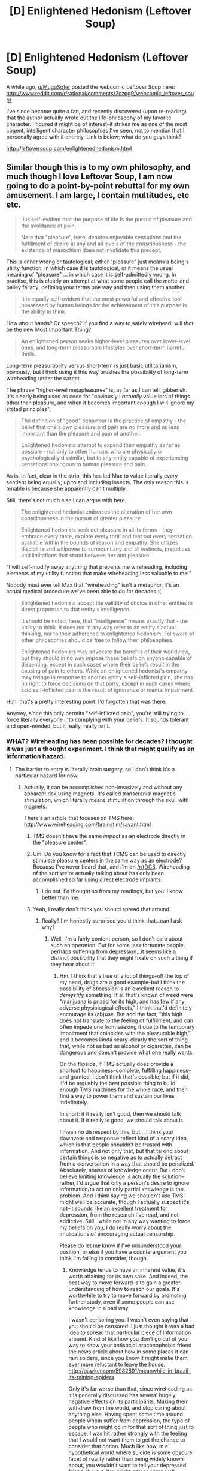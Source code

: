 #+TITLE: [D] Enlightened Hedonism (Leftover Soup)

* [D] Enlightened Hedonism (Leftover Soup)
:PROPERTIES:
:Author: rthomas2
:Score: 12
:DateUnix: 1430066527.0
:DateShort: 2015-Apr-26
:END:
A while ago, [[/u/MugaSofer][u/MugaSofer]] posted the webcomic Leftover Soup here: [[http://www.reddit.com/r/rational/comments/2czpg9/webcomic_leftover_soup/]]

I've since become quite a fan, and recently discovered (upon re-reading) that the author actually wrote out the life-philosophy of my favorite character. I figured it might be of interest--it strikes me as one of the most cogent, intelligent character philosophies I've seen, not to mention that I personally agree with it entirely. Link is below; what do you guys think?

[[http://leftoversoup.com/enlightenedhedonism.html]]


** Similar though this is to my own philosophy, and much though I love Leftover Soup, I am now going to do a point-by-point rebuttal for my own amusement. I am large, I contain multitudes, etc etc.

#+begin_quote
  It is self-evident that the purpose of life is the pursuit of pleasure and the avoidance of pain.

  Note that "pleasure", here, denotes enjoyable sensations and the fulfillment of desire at any and all levels of the consciousness - the existence of masochism does not invalidate this precept.
#+end_quote

This is either wrong or tautological; either "pleasure" just means a being's utility function, in which case it is tautological, or it means the usual meaning of "pleasure" ... in which case it is self-admittedly wrong. In practise, this is clearly an attempt at what some people call the motte-and-bailey fallacy; definibg your terms one way and then using them another.

#+begin_quote
  It is equally self-evident that the most powerful and effective tool possessed by human beings for the achievement of this purpose is the ability to think.
#+end_quote

How about hands? Or speech? If you find a way to safely wirehead, will /that/ be the new Most Important Thing?

#+begin_quote
  An enlightened person seeks higher-level pleasures over lower-level ones, and long-term pleasurable lifestyles over short-term harmful thrills.
#+end_quote

Long-term pleasurability versus short-term is just basic utilitarianism, obviously; but I think using it this way brushes the possibility of long-term wireheading under the carpet.

The phrase "higher-level metapleasures" is, as far as I can tell, gibberish. It's clearly being used as code for "obviously I /actually/ value lots of things other than pleasure, and when it becomes important enough I will ignore my stated principles".

#+begin_quote
  The definition of "good" behaviour is the practice of empathy - the belief that one's own pleasure and pain are no more and no less important than the pleasure and pain of another.

  Enlightened hedonists attempt to expand their empathy as far as possible - not only to other humans who are physically or psychologically dissimilar, but to any entity capable of experiencing sensations analogous to human pleasure and pain.
#+end_quote

As is, in fact, clear in the strip, this has led Max to value literally every sentient being equally; up to and including insects. The only reason this is tenable is because she apparently can't multiply.

Still, there's not much else I can argue with here.

#+begin_quote
  The enlightened hedonist embraces the alteration of her own consciousness in the pursuit of greater pleasure.

  Enlightened hedonists seek out pleasure in all its forms - they embrace every taste, explore every thrill and test out every sensation available within the bounds of reason and empathy. She utilizes discipline and willpower to surmount any and all instincts, prejudices and limitations that stand between her and pleasure.
#+end_quote

"I will self-modify away anything that prevents me wireheading, including elements of my utility function that make wireheading less valuable to me!"

Nobody must ever tell Max that "wireheading" isn't a metaphor, it's an actual medical procedure we've been able to do for decades :(

#+begin_quote
  Enlightened hedonists accept the validity of choice in other entities in direct proportion to that entity's intelligence.

  It should be noted, here, that "intelligence" means exactly that - the ability to think. It does not in any way refer to an entity's actual thinking, nor to their adherence to enlightened hedonism. Followers of other philosophies should be free to follow their philosophies.

  Enlightened hedonists may advocate the benefits of their worldview, but they should in no way impose these beliefs on anyone capable of dissenting, except in such cases where their beliefs result in the causing of pain to others. While an enlightened hedonist's empathy may twinge in response to another entity's self-inflicted pain, she has no right to force decisions on that party, except in such cases where said self-inflicted pain is the result of ignorance or mental impairment.
#+end_quote

Huh, that's a pretty interesting point. I'd forgotten that was there.

Anyway, since this only permits "self-inflicted pain", you're still trying to force literally everyone into complying with your beliefs. It sounds tolerant and open-minded, but it really, really isn't.
:PROPERTIES:
:Author: MugaSofer
:Score: 11
:DateUnix: 1430070842.0
:DateShort: 2015-Apr-26
:END:

*** WHAT? Wireheading has been possible for decades? I thought it was just a thought experiment. I think that might qualify as an information hazard.
:PROPERTIES:
:Author: RolandsVaria
:Score: 3
:DateUnix: 1430087353.0
:DateShort: 2015-Apr-27
:END:

**** The barrier to entry is literally brain surgery, so I don't think it's a particular hazard for now.
:PROPERTIES:
:Author: Transfuturist
:Score: 5
:DateUnix: 1430090623.0
:DateShort: 2015-Apr-27
:END:

***** Actually, it can be accomplished non-invasively and without any apparent risk using magnets. It's called transcranial magnetic stimulation, which literally means stimulation through the skull with magnets.

There's an article that focuses on TMS here: [[http://www.wireheading.com/brainstim/savant.html]]
:PROPERTIES:
:Author: rthomas2
:Score: 1
:DateUnix: 1430091442.0
:DateShort: 2015-Apr-27
:END:

****** TMS doesn't have the same /impact/ as an electrode directly in the "pleasure center".
:PROPERTIES:
:Author: ArgentStonecutter
:Score: 4
:DateUnix: 1430149503.0
:DateShort: 2015-Apr-27
:END:


****** Um. Do you know for a fact that TCMS can be used to directly stimulate pleasure centers in the same way as an electrode? Because I've never heard that, and I'm on [[/r/tDCS]]. Wireheading of the sort we're actually talking about has only been accomplished so far using [[http://www.wireheading.com/intracran/compulsive-selfstimulation.pdf][direct electrode implants.]]
:PROPERTIES:
:Author: Transfuturist
:Score: 3
:DateUnix: 1430150731.0
:DateShort: 2015-Apr-27
:END:

******* I do not. I'd thought so from my readings, but you'll know better than me.
:PROPERTIES:
:Author: rthomas2
:Score: 1
:DateUnix: 1430151081.0
:DateShort: 2015-Apr-27
:END:


****** Yeah, I really don't think you should spread that around.
:PROPERTIES:
:Author: RolandsVaria
:Score: 1
:DateUnix: 1430095054.0
:DateShort: 2015-Apr-27
:END:

******* Really? I'm honestly surprised you'd think that...can I ask why?
:PROPERTIES:
:Author: rthomas2
:Score: 2
:DateUnix: 1430096673.0
:DateShort: 2015-Apr-27
:END:

******** Well, I'm a fairly content person, so I don't care about such an operation. But for some less fortunate people, perhaps suffering from depression...it seems like a distinct possibility that they might fixate on such a thing if they hear about it.
:PROPERTIES:
:Author: RolandsVaria
:Score: 3
:DateUnix: 1430099655.0
:DateShort: 2015-Apr-27
:END:

********* Hm. I think that's true of a lot of things--off the top of my head, drugs are a good example--but I think the possibility of obsession is an excellent reason to /demystify/ something. If all that's known of weed were "marijuana is prized for its high, and has few if any adverse physiological effects," I think that'd definitely encourage its (ab)use. But add the fact, "this high does not translate to the feeling of fulfillment, and can often impede one from seeking it due to the temporary impairment that coincides with the pleasurable high," and it becomes kinda scary--clearly the sort of thing that, while not as bad as alcohol or cigarettes, can be dangerous and doesn't provide what one really wants.

On the flipside, if TMS actually does provide a shortcut to happiness--complete, fulfilling happiness--and granted, I don't think that's possible; but if it did, it'd be arguably the best possible thing to build enough TMS machines for the whole race, and then find a way to power them and sustain our lives indefinitely.

In short: if it really isn't good, then we should talk about it. If it really is good, we should talk about it.

I mean no disrespect by this, but... I think your downvote and response reflect kind of a scary idea, which is that people shouldn't be trusted with information. And not only that, but that talking about certain things is so negative as to actually detract from a conversation in a way that should be penalized. Absolutely, abuses of knowledge occur. But I don't believe limiting knowledge is actually the solution--rather, I'd argue that only a person's desire to ignore information/to act on only partial knowledge is the problem. And I think saying we shouldn't use TMS might well be accurate, though I actually suspect it's not--it sounds like an excellent treatment for depression, from the research I've read, and not addictive. Still...while not in any way wanting to force my beliefs on you, I do really worry about the implications of encouraging actual censorship.

Please do let me know if I've misunderstood your position, or else if you have a counterargument you think I'm failing to consider, though.
:PROPERTIES:
:Author: rthomas2
:Score: 9
:DateUnix: 1430101065.0
:DateShort: 2015-Apr-27
:END:

********** Knowledge tends to have an inherent value, it's worth attaining for its own sake. And indeed, the best way to move forward is to gain a greater understanding of how to reach our goals. It's worthwhile to try to move forward by promoting further study, even if some people can use knowledge in a bad way.

I wasn't censoring you. I wasn't even saying that you should be censored. I just thought it was a bad idea to spread that particular piece of information around. Kind of like how you don't go out of your way to show your antisocial arachnophobic friend the news article about how in some places it can rain spiders, since you know it might make them ever more reluctant to leave the house. [[http://gawker.com/5982891/meanwhile-in-brazil-its-raining-spiders]]

Only it's far worse than that, since wireheading as it is generally discussed has several hugely negative effects on its participants. Making them withdraw from the world, and stop caring about anything else. Having spent some time around people whom suffer from depression, the type of people who might go in for that sort of thing just to escape, I was hit rather strongly with the feeling that I would not want them to get the chance to consider that option. Much like how, in a hypothetical world where suicide is some obscure facet of reality rather than being widely known about, you wouldn't want to tell your depressed friend about it. You might gather some well learned colleagues and discuss the matter in private, but bringing it up in public seems unlikely to do any good.

I should be clear that that was just my gut reaction. I hadn't taken the time to read the posted article, and once I did it was clear that things weren't remotely so bad as I'd thought. The wireheading you suggest is quite distinct from the nightmarish thought experiments I've read.
:PROPERTIES:
:Author: RolandsVaria
:Score: 4
:DateUnix: 1430104104.0
:DateShort: 2015-Apr-27
:END:

*********** Ahh, ok. Thanks for clarifying!

I do still disagree a bit: while we're agreed that, say, giving an irrationally suicidal person instructions for a homemade painless death machine is indeed bad, I think discussing such machines, and even their instructions is good. Even beyond any inherent value--and actually, I'd argue that knowledge doesn't have any inherent value, but rather that all knowledge has at least a chance of being useful, and thus has at least some degree of extrinsic value. Rather, I'd say that such discussions address the important question, "should life always be lived, and if not, is there a best method for ending it?"

Similarly, while I wouldn't excite anyone's phobia intentionally/directly, I'd disagree that spreading potentially-triggering info is bad, no matter how likely the trigger. Rather, not prefacing it with trigger warnings is bad, as is allowing anyone who is oversensitive to information free access to it. Myself and many of my friends suffer from depression as well--and let me take a sec to extend my sympathies to you and yours. It's a hell of a disease, and you and they have my admiration for your efforts in the face of it, and my sincere sympathy for having to bear with it to any degree.

Still: having been suicidal, I do not think the existence of, say, noose tying tutorials, nor their existence at the other end of an easy internet search, was a bad thing, even for me, even at that time. Though I'm probably quite lucky I didn't find one--or rope, for that matter--the problem as I see it is that I was neglected to the point of having free access to such information while in an emergency-level state. Though my depression is much more manageable now, I still have to avoid certain stories or bits of info, especially the news--and occasionally need to recruit a friend to help keep me away from even Disney movies. (I do /not/ recommend watching the first ten minutes of Up while contemplating the possibility that life is just a prolonged torture concocted by cosmic accidents and bad feedback loops.)

So I do agree that looking after what information people take in, and when, is immensely important. However, I /really/ recommend against doing it on the generation end of things, and believe strongly that censoring the receiving end is key/ideal. That, and paying close attention to our own/each others' sensitive areas.

Most importantly: even in such a small thing as changing your initial position to your reflected-upon one, you do me an honor. This subreddit and my general principles both value earnest discussion quite highly; if I had any to give, you'd be receiving some gold, but as it is I'll just upvote your post and ask that anyone who reads these words do the same.
:PROPERTIES:
:Author: rthomas2
:Score: 7
:DateUnix: 1430106608.0
:DateShort: 2015-Apr-27
:END:

************ u/deleted:
#+begin_quote
  (I do not recommend watching the first ten minutes of Up while contemplating the possibility that life is just a prolonged torture concocted by cosmic accidents and bad feedback loops.)
#+end_quote

But life /isn't/ a prolonged torture concocted by cosmic accidents and bad feedback loops. In fact, it's very non-prolonged, and quite definitively not tortuous (that is, the world isn't /trying hard/ to make you suffer).

So far in history, it sucks being confined to a tiny portion of life-possibility space that is eventually going to be labelled "survivalist shithole full of nutters raving on about how biodecay is good for your moral character." But, well, hey, we're working to break out of that corner, so you can cheer up!
:PROPERTIES:
:Score: 2
:DateUnix: 1430256289.0
:DateShort: 2015-Apr-29
:END:

************* While that is both rational and accurate, my point is more that when one /isn't/ thinking rationally, sad things become far more so. 😖
:PROPERTIES:
:Author: rthomas2
:Score: 1
:DateUnix: 1430256900.0
:DateShort: 2015-Apr-29
:END:

************** I guess I just find it helpful in fighting my depression to remind myself that however dark things seem, that's actually just my brain malfunctioning, and really things are looking at least a little bit up.
:PROPERTIES:
:Score: 2
:DateUnix: 1430278174.0
:DateShort: 2015-Apr-29
:END:

*************** Ho boy yes. Yes yes yes indeed. And thank you for the positivity good sir ^{_^}
:PROPERTIES:
:Author: rthomas2
:Score: 1
:DateUnix: 1430282822.0
:DateShort: 2015-Apr-29
:END:


*********** u/eaglejarl:
#+begin_quote
  I wasn't censoring you. I wasn't even saying that you should be censored. I just thought it was a bad idea to spread that particular piece of information around.
#+end_quote

That's actually pretty much the definition of censorship.
:PROPERTIES:
:Author: eaglejarl
:Score: 3
:DateUnix: 1430117690.0
:DateShort: 2015-Apr-27
:END:

************ I did not threaten or coerce, nor did I say that he should be threatened or coerced (he shouldn't). I simply stated, not even particularly rudely, that I thought it was a bad idea for him to bring that information up at a later point (a statement I'm not currently standing behind). By your logic, it is censorship any time someone expresses a dislike for any idea. Isn't expressing dislike for an idea almost identical to saying that you would prefer that the idea not become more widespread?
:PROPERTIES:
:Author: RolandsVaria
:Score: 2
:DateUnix: 1430129558.0
:DateShort: 2015-Apr-27
:END:


********** u/deleted:
#+begin_quote
  I mean no disrespect by this, but... I think your downvote and response reflect kind of a scary idea, which is that people shouldn't be trusted with information.
#+end_quote

There is a kind of information people shouldn't be trusted with: secrets, which are only valuable while they remain secret.

But yeah, you're much less likely to act in a reflectively-correct manner if someone is deliberately depriving you of useful information. Propaganda, brainwashing, all the old canards.
:PROPERTIES:
:Score: 3
:DateUnix: 1430154137.0
:DateShort: 2015-Apr-27
:END:


********* Person prone to depression here. No, just no. That's really not the kind of thing that sounds appealing.

Besides which, for all the scares about "wireheading" and "orgasmium", last I heard from real neurology, pleasure and happiness are actually separate neurological functions -- Yvain's famous "wanting" and "liking".

Oh, and then there's the Rat Park experiments to consider.
:PROPERTIES:
:Score: 5
:DateUnix: 1430154161.0
:DateShort: 2015-Apr-27
:END:


*** Let me start with my definition of wireheading so we're all on the same page:

"Artificially stimulating the pleasure center of the brain so that the individual continuously experiences the maximum physical pleasure possible for a human."

Further, I have the following assumptions about wireheading:

1. The recipient will resist, to the best of their limited ability, having the wire removed.
2. The recipient is not capable of other actions while wireheading.
3. Because of 1. and 2. the recipient will starve / thirst to death unless bodily maintenance methods have been put in place ahead of time.

Assuming the above is what we're talking about, I've never understood why conversations about wireheading as a dangerous thing happen...or, at least, why they are dangerous for a randomly selected individual.

On [[http://capitalistexploits.at/wp-content/uploads/2014/11/Maslows_Hierarchy_of_Needs.png][Maslow's Hierarchy of Needs]] physical pleasure falls somewhere around level 2.5 -- it's something you look for after security of body etc, but probably before you look for friendship and sexual intimacy (/intimacy/, not just release).

There are three full levels above that! Once you start wireheading you can't seek pleasure from family, friendship, respect of others, creativity, etc. Sure, once you're actually under the wire you won't care about any of that, but before you go under the wire you will. It is my belief that most people will say "I'm sure this would be fun, but I'd rather have these other things." As evidence of this belief I submit that the vast majority of humans are not heroin addicts.
:PROPERTIES:
:Author: eaglejarl
:Score: 2
:DateUnix: 1430099214.0
:DateShort: 2015-Apr-27
:END:

**** I have to say, I am not nearly so worried about the likelihood of my, say, tripping headfirst into a wireheading chair as I am about the possibility of well-meaning hedonist utilitarians deciding that the best thing is to force everybody into those chairs.

Because I may not endorse the fact that my mind reacts in certain ways to pleasure over pain, but that doesn't change the fact that such a machine as you describe would still be incredibly addictive and hard to kick, much as meth and heroin are hard to kick (but less so than the wireheading, I would imagine).
:PROPERTIES:
:Author: callmebrotherg
:Score: 4
:DateUnix: 1430119225.0
:DateShort: 2015-Apr-27
:END:

***** u/eaglejarl:
#+begin_quote
  hard to kick
#+end_quote

That's exactly what I said; once you're in the machine you don't care about anything else and will attempt to keep yourself from being disconnected.

I believe that the vast majority of people will not choose to get into the machine of their own free will.

"well-meaning hedonist utilitarians [forcing everybody] into those chairs" is a different conversation. That's not about the dangers of wireheading, that's about the dangers of people imposing their utility function on others.
:PROPERTIES:
:Author: eaglejarl
:Score: 3
:DateUnix: 1430124655.0
:DateShort: 2015-Apr-27
:END:

****** Right. I'm pretty sure we're in agreement. Sorry for the lack of clarity.
:PROPERTIES:
:Author: callmebrotherg
:Score: 1
:DateUnix: 1430171883.0
:DateShort: 2015-Apr-28
:END:


**** Actually, based on studies of addicts, you /will/ care about all those other things after you go under the wire. You just won't be acting in any kind of reflectively coherent goal-seeking way with regards to any goals other than wireheading: your planning functions will be hijacked to ignore all emotions but the strongest reward signal (ie: the wire).
:PROPERTIES:
:Score: 5
:DateUnix: 1430154379.0
:DateShort: 2015-Apr-27
:END:

***** Okay. I'm not sure it invalidates my point, though -- the practical difference between "I care but won't do anything about" and "I don't care" is pretty small.
:PROPERTIES:
:Author: eaglejarl
:Score: 3
:DateUnix: 1430166123.0
:DateShort: 2015-Apr-28
:END:


**** I'm actually very unsure as to the accuracy of that definition, and especially of the assumptions. IIRC, animals follow the assumptions, but people don't.
:PROPERTIES:
:Author: rthomas2
:Score: 3
:DateUnix: 1430104527.0
:DateShort: 2015-Apr-27
:END:

***** Can you explain your own definition?
:PROPERTIES:
:Author: eaglejarl
:Score: 3
:DateUnix: 1430117092.0
:DateShort: 2015-Apr-27
:END:

****** Yup. And it's only a slight difference: direct stimulation of the brain so as to provide positive/desirable feelings.

However, that difference allows for the possibility of feeling whichever level of Maslow's hierarchy one can feel via such stimulation, thus making wireheading a lot more potentially desirable.

Still, whatever level of wireheading we've achieved so far has produced the following: - Animals basically become immediate addicts - Humans generally report varied levels of enjoyment, mostly very high, but don't seem to show addiction - And in addition, regular wireheading has been shown, when done correctly, to help mitigate depression

Note that I'm using a loose definition of addiction here...extreme compulsion might be a better phrase as pertains to accuracy.
:PROPERTIES:
:Author: rthomas2
:Score: 2
:DateUnix: 1430146332.0
:DateShort: 2015-Apr-27
:END:


****** Going mostly off likely flawed memory here: Standard real life "wire-heading" used things like a button to activate the pleasure (in the possession of the wire-headed person), so it wasn't absolutely on all the time.

Still though, in some animal trials mice were known to press the button instead of eating till they died. I think Tomas is saying, that human ability to manage survival and the pleasure button is better, but I haven't actually seen the studies myself.
:PROPERTIES:
:Author: gabbalis
:Score: 1
:DateUnix: 1430140482.0
:DateShort: 2015-Apr-27
:END:


***** The experiments described [[https://en.wikipedia.org/wiki/Pleasure_center#Human_experiments][in Wikipedia]] seem to be similar to animal models.
:PROPERTIES:
:Author: ArgentStonecutter
:Score: 3
:DateUnix: 1430149576.0
:DateShort: 2015-Apr-27
:END:

****** ***** 
      :PROPERTIES:
      :CUSTOM_ID: section
      :END:
****** 
       :PROPERTIES:
       :CUSTOM_ID: section-1
       :END:
**** 
     :PROPERTIES:
     :CUSTOM_ID: section-2
     :END:
Section 2. [[https://en.wikipedia.org/wiki/Pleasure_center#Human_experiments][*Human experiments*]] of article [[https://en.wikipedia.org/wiki/Pleasure%20center][*Pleasure center*]]: [[#sfw][]]

--------------

#+begin_quote
  Dr. [[https://en.wikipedia.org/wiki/Jos%C3%A9_Manuel_Rodriguez_Delgado][José Manuel Rodriguez Delgado]] implanted electrodes in the brains of 25 people.

  - 1963: [[http://www.scribd.com/doc/6052216/Electrical-selfstimulation-of-the-brain-in-man]["Electrical self-stimulation of the brain in man."]] by [[https://en.wikipedia.org/wiki/Robert_Galbraith_Heath][Dr. Robert Heath]].

  - 1972: A 24-year-old man with temporal lobe epilepsy, identified as patient "B-19". "He was permitted to wear the device for 3 hours at a time: on one occasion he stimulated his septal region 1,200 times, on another occasion 1,500 times, and on a third occasion 900 times. He protested each time the unit was taken from him, pleading to self-stimulate just a few more times... "

  - 1986: A 48-year-old woman with chronic pain. "the patient self-stimulated throughout the day, neglecting personal hygiene and family commitments."
#+end_quote

--------------

^{Interesting:} [[https://en.wikipedia.org/wiki/Pleasure][^{Pleasure}]] ^{|} [[https://en.wikipedia.org/wiki/Death_by_Ecstasy][^{Death} ^{by} ^{Ecstasy}]] ^{|} [[https://en.wikipedia.org/wiki/James_Olds][^{James} ^{Olds}]]

^{Parent} ^{commenter} ^{can} [[/message/compose?to=autowikibot&subject=AutoWikibot%20NSFW%20toggle&message=%2Btoggle-nsfw+cqqblyu][^{toggle} ^{NSFW}]] ^{or[[#or][]]} [[/message/compose?to=autowikibot&subject=AutoWikibot%20Deletion&message=%2Bdelete+cqqblyu][^{delete}]]^{.} ^{Will} ^{also} ^{delete} ^{on} ^{comment} ^{score} ^{of} ^{-1} ^{or} ^{less.} ^{|} [[http://www.np.reddit.com/r/autowikibot/wiki/index][^{FAQs}]] ^{|} [[http://www.np.reddit.com/r/autowikibot/comments/1x013o/for_moderators_switches_commands_and_css/][^{Mods}]] ^{|} [[http://www.np.reddit.com/r/autowikibot/comments/1ux484/ask_wikibot/][^{Magic} ^{Words}]]
:PROPERTIES:
:Author: autowikibot
:Score: 2
:DateUnix: 1430149605.0
:DateShort: 2015-Apr-27
:END:


**** According to Wikipedia, [[https://en.wikipedia.org/wiki/Pleasure%20center]["More recent research has shown that the so-called pleasure electrodes lead only a form of wanting or motivation to obtain the stimulation, rather than pleasure."]] (Berridge, K.C., Kringelbach, M.L. (2008) Affective neuroscience of pleasure: Reward in humans and other animals. Psychopharmacology 199, 457-80.)

At the very least that should make it something to be approached cautiously by would-be hedonists.
:PROPERTIES:
:Author: ArgentStonecutter
:Score: 3
:DateUnix: 1430167242.0
:DateShort: 2015-Apr-28
:END:

***** So it's really more like: wireheading creates a desire to wirehead that doesn't bring any /particular/ pleasure when you wirehead, just a relief from the constant desire to wirehead.

Or as the Buddhists would note: addiction is torture.
:PROPERTIES:
:Score: 3
:DateUnix: 1430256423.0
:DateShort: 2015-Apr-29
:END:


**** It seems to me that either you have some other implicit assumption or something is wrong with what you are describing..

#+begin_quote
  maximum physical pleasure possible for a human
#+end_quote

What other kind of pleasure is there? In the end any kind of positive feeling a creature can experience is physical, be it "simple" fun, such as eating something tasty, or "complex fun, such as the fulfillment of a person seeing their child succeeding and enjoying his life. That is unless one of your assumptions is the existence of "souls" and you decide that they do not fit the the definition of "physical

So why wouldn't such a theoretical machine supply the person with those kind of enjoyment as well?
:PROPERTIES:
:Author: IomKg
:Score: 2
:DateUnix: 1430122201.0
:DateShort: 2015-Apr-27
:END:

***** u/eaglejarl:
#+begin_quote
  What other kind of pleasure is there?
#+end_quote

There is physical pleasure (e.g orgasm) and mental pleasure (e.g. having a great time with your friends, or succeeding at a difficult task).

Wireheading, according to my definition, provides only physical pleasure. It's basically super-heroin.

#+begin_quote
  So why wouldn't such a theoretical machine supply the person with those kind of enjoyment as well?
#+end_quote

I'm discussing machines that could reasonably be created with existing or foreseeable technology. I'm not discussing theoretical machines with computational engines so powerful that they can completely simulate my brain state, determine what brain states correspond to pleasure-at-difficult-job-well-done, pleasure-at-seeing-my-loved-ones-succeed, schadenfreude, etc and then find some way to overlay all of those various brain states on me at the same time without them interfering with one another.
:PROPERTIES:
:Author: eaglejarl
:Score: 2
:DateUnix: 1430124486.0
:DateShort: 2015-Apr-27
:END:

****** I might not have been clear, to my understanding what you feel corresponds to the physical state of your brain. Thus these "complex" types of enjoyment are just the result of different hormones being released in different parts of the brain.

i.e. you don't really need a virtual reality or anything such as that to push the pleasure centers that these actions push.
:PROPERTIES:
:Author: IomKg
:Score: 1
:DateUnix: 1430128833.0
:DateShort: 2015-Apr-27
:END:

******* It looks like we're all agreed that all forms of pleasure are functions of the brain--I'm not making a spiritual argument, nor does anyone else seem to be.

Rather, I think [[/u/eaglejarl]] meant to say that as he understands it, wireheading can at present only effect certain kinds of pleasure, with others not yet being achievable though direct stimulation. Indeed, part of the question here seems to be what extent of the brain's functioning is replicatable via direct stimulation. Does that clear things up?
:PROPERTIES:
:Author: rthomas2
:Score: 2
:DateUnix: 1430146662.0
:DateShort: 2015-Apr-27
:END:

******** Thank you, that's exactly it.
:PROPERTIES:
:Author: eaglejarl
:Score: 3
:DateUnix: 1430166020.0
:DateShort: 2015-Apr-28
:END:


******** I thought we were talking about the theoretical possibility, if that is not the case i cannot really comment as i have no idea what is the state of such technology at the moment..
:PROPERTIES:
:Author: IomKg
:Score: 1
:DateUnix: 1430151612.0
:DateShort: 2015-Apr-27
:END:


***** An optimized reward system? Hopefully it won't be so crude as simply stimulating "pleasure" forever.

From Greg Egan's "Schild's Ladder":

#+begin_quote
  /Tchicaya is a posthuman with a quantum processor for a brain, Yann is a fully software entity currently occupying a similar posthuman body. They have been attempting to have sex, and it's not working out:/

  Yann lay on the floor, watching him. "I think I'm getting all the signals you talked about," he mused. "But they're so crude, even now. And before, it was just a single message, repeating itself endlessly: 'Be happy, be happy, be happy!' Do you think there's something wrong with this body?"

  "I doubt it." Tchicaya sat cross-legged on the floor beside him. "You expected more?"

  "I was already happy, so it was a bit redundant."

  "How happy?"

  "As happy as it's possible to be, for no particular reason."
#+end_quote

Wireheading is meaningless for Yann, because his reward system is already optimized. He's already as happy as it's possible to be for no particular reason. Why not?

#+begin_quote
  "But when you have a malleable mental structure, intensifying pleasure for its own sake is a very uninteresting cul-de-sac. We worked that out a long time ago."
#+end_quote
:PROPERTIES:
:Author: ArgentStonecutter
:Score: 2
:DateUnix: 1430149666.0
:DateShort: 2015-Apr-27
:END:

****** how could something be more "interesting" if interesting is just another form of pleasure, thus if the pleasure center were to be stimulated everything will be the most interesting thing in the universe.
:PROPERTIES:
:Author: IomKg
:Score: 1
:DateUnix: 1430152065.0
:DateShort: 2015-Apr-27
:END:

******* Because pleasure centers, dopaminergic circuits, and the rest are in different parts of the brain with different functions.
:PROPERTIES:
:Score: 1
:DateUnix: 1430154581.0
:DateShort: 2015-Apr-27
:END:

******** ? How is the location or specific ways they operate change anything? I mean unless wireheading is only talking about a specific region of the brain and I missed it there is no reason it will not be stimulating any and all systems and subsystems related to pleasure
:PROPERTIES:
:Author: IomKg
:Score: 1
:DateUnix: 1430165501.0
:DateShort: 2015-Apr-28
:END:

********* Well, for one pleasure and motivation are not directly coupled.
:PROPERTIES:
:Author: FeepingCreature
:Score: 1
:DateUnix: 1430204617.0
:DateShort: 2015-Apr-28
:END:

********** how would that change anything? if you care about how interesting something is then wireheading should be effecting it, and if not then you wont care..
:PROPERTIES:
:Author: IomKg
:Score: 1
:DateUnix: 1430216431.0
:DateShort: 2015-Apr-28
:END:

*********** I'm just saying, not every positive/motivational sensation of the human brain is mediated over pleasure.
:PROPERTIES:
:Author: FeepingCreature
:Score: 1
:DateUnix: 1430219699.0
:DateShort: 2015-Apr-28
:END:

************ that would mostly depend on your definition of pleasure
:PROPERTIES:
:Author: IomKg
:Score: 1
:DateUnix: 1430222969.0
:DateShort: 2015-Apr-28
:END:

************* Well, that would mostly depend on your definition of "definition". :)
:PROPERTIES:
:Author: FeepingCreature
:Score: 1
:DateUnix: 1430234558.0
:DateShort: 2015-Apr-28
:END:

************** 0.0 /throws StackOverflowException/
:PROPERTIES:
:Author: IomKg
:Score: 1
:DateUnix: 1430247531.0
:DateShort: 2015-Apr-28
:END:


************* No, neuroscientists are pretty clear about tracking down what people report as pleasurable and how their brain is functioning at that time.
:PROPERTIES:
:Score: 1
:DateUnix: 1430256467.0
:DateShort: 2015-Apr-29
:END:

************** Could you link to any kind of information regarding that? because i couldn't find anything regarding that separation..

Also i still don't see how that would change anything.. sure you might still have motivation to do this or that, but it wont effect your enjoyment(by definition) so your preference to do things in one way or another will have effectively no impact on your experience(i am assuming here that wireheading is disabling negative feelings and not just pushing the positive, because otherwise motivation could just be negative based, but these negative feelings would be counterproductive to the wireheading purpose so it stands to reason they will be inhibited just the same)..
:PROPERTIES:
:Author: IomKg
:Score: 1
:DateUnix: 1430257503.0
:DateShort: 2015-Apr-29
:END:


******* "Optimized" doesn't necessarily imply reaching the same local maximum as you get from stimulating the "pleasure center". If you want to create a long-term stable mental structure, in fact, you need to find a better one.
:PROPERTIES:
:Author: ArgentStonecutter
:Score: 1
:DateUnix: 1430154834.0
:DateShort: 2015-Apr-27
:END:

******** well that is an extra assumption, that the stimulation is not high enough to cause to make it impractical to continue and function..

which is not what we were talking about
:PROPERTIES:
:Author: IomKg
:Score: 1
:DateUnix: 1430165246.0
:DateShort: 2015-Apr-28
:END:

********* That was implied by the quotes from /Schild's Ladder/. The point is that if you're going to reach a stable mental structure that is also self-consistently hedonic, you need to optimize the reward structure in a different way than simply maximizing a primitive mammalian local maximum.
:PROPERTIES:
:Author: ArgentStonecutter
:Score: 1
:DateUnix: 1430166675.0
:DateShort: 2015-Apr-28
:END:

********** in that case how is that relevant to the discussion?

also, how is the mention of "As happy as it's possible to be, for no particular reason." consistent then? if the system was calibrated for as much default happiness that would still cause the subject to try and achieve more of it it means it would still have plenty more to go? if yann is not as happy as theoretically possible why would wireheading be meaningless for him any more then it is for us?
:PROPERTIES:
:Author: IomKg
:Score: 2
:DateUnix: 1430172964.0
:DateShort: 2015-Apr-28
:END:


** I like Tailsteak's work. His old webcomic 1/0 was also pretty philosophical.
:PROPERTIES:
:Author: The_Insane_Gamer
:Score: 4
:DateUnix: 1430181595.0
:DateShort: 2015-Apr-28
:END:
